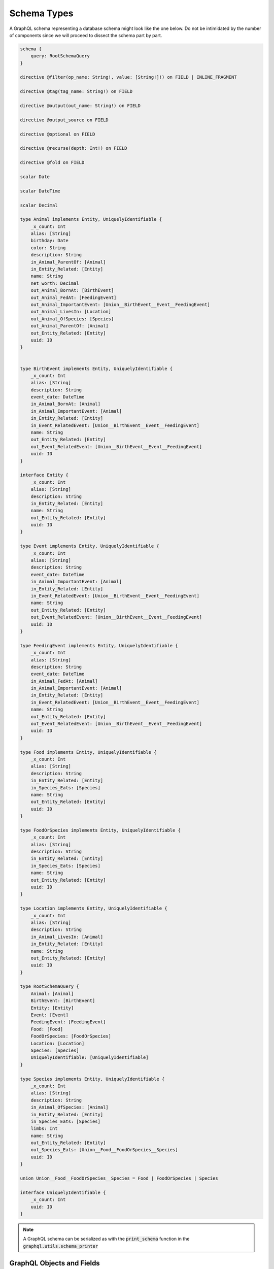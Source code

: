 Schema Types
============

A GraphQL schema representing a database schema might look like the one below. Do not be intimidated
by the number of components since we will proceed to dissect the schema part by part.

.. code::

    schema {
        query: RootSchemaQuery
    }

    directive @filter(op_name: String!, value: [String!]!) on FIELD | INLINE_FRAGMENT

    directive @tag(tag_name: String!) on FIELD

    directive @output(out_name: String!) on FIELD

    directive @output_source on FIELD

    directive @optional on FIELD

    directive @recurse(depth: Int!) on FIELD

    directive @fold on FIELD

    scalar Date

    scalar DateTime

    scalar Decimal

    type Animal implements Entity, UniquelyIdentifiable {
        _x_count: Int
        alias: [String]
        birthday: Date
        color: String
        description: String
        in_Animal_ParentOf: [Animal]
        in_Entity_Related: [Entity]
        name: String
        net_worth: Decimal
        out_Animal_BornAt: [BirthEvent]
        out_Animal_FedAt: [FeedingEvent]
        out_Animal_ImportantEvent: [Union__BirthEvent__Event__FeedingEvent]
        out_Animal_LivesIn: [Location]
        out_Animal_OfSpecies: [Species]
        out_Animal_ParentOf: [Animal]
        out_Entity_Related: [Entity]
        uuid: ID
    }


    type BirthEvent implements Entity, UniquelyIdentifiable {
        _x_count: Int
        alias: [String]
        description: String
        event_date: DateTime
        in_Animal_BornAt: [Animal]
        in_Animal_ImportantEvent: [Animal]
        in_Entity_Related: [Entity]
        in_Event_RelatedEvent: [Union__BirthEvent__Event__FeedingEvent]
        name: String
        out_Entity_Related: [Entity]
        out_Event_RelatedEvent: [Union__BirthEvent__Event__FeedingEvent]
        uuid: ID
    }

    interface Entity {
        _x_count: Int
        alias: [String]
        description: String
        in_Entity_Related: [Entity]
        name: String
        out_Entity_Related: [Entity]
        uuid: ID
    }

    type Event implements Entity, UniquelyIdentifiable {
        _x_count: Int
        alias: [String]
        description: String
        event_date: DateTime
        in_Animal_ImportantEvent: [Animal]
        in_Entity_Related: [Entity]
        in_Event_RelatedEvent: [Union__BirthEvent__Event__FeedingEvent]
        name: String
        out_Entity_Related: [Entity]
        out_Event_RelatedEvent: [Union__BirthEvent__Event__FeedingEvent]
        uuid: ID
    }

    type FeedingEvent implements Entity, UniquelyIdentifiable {
        _x_count: Int
        alias: [String]
        description: String
        event_date: DateTime
        in_Animal_FedAt: [Animal]
        in_Animal_ImportantEvent: [Animal]
        in_Entity_Related: [Entity]
        in_Event_RelatedEvent: [Union__BirthEvent__Event__FeedingEvent]
        name: String
        out_Entity_Related: [Entity]
        out_Event_RelatedEvent: [Union__BirthEvent__Event__FeedingEvent]
        uuid: ID
    }

    type Food implements Entity, UniquelyIdentifiable {
        _x_count: Int
        alias: [String]
        description: String
        in_Entity_Related: [Entity]
        in_Species_Eats: [Species]
        name: String
        out_Entity_Related: [Entity]
        uuid: ID
    }

    type FoodOrSpecies implements Entity, UniquelyIdentifiable {
        _x_count: Int
        alias: [String]
        description: String
        in_Entity_Related: [Entity]
        in_Species_Eats: [Species]
        name: String
        out_Entity_Related: [Entity]
        uuid: ID
    }

    type Location implements Entity, UniquelyIdentifiable {
        _x_count: Int
        alias: [String]
        description: String
        in_Animal_LivesIn: [Animal]
        in_Entity_Related: [Entity]
        name: String
        out_Entity_Related: [Entity]
        uuid: ID
    }

    type RootSchemaQuery {
        Animal: [Animal]
        BirthEvent: [BirthEvent]
        Entity: [Entity]
        Event: [Event]
        FeedingEvent: [FeedingEvent]
        Food: [Food]
        FoodOrSpecies: [FoodOrSpecies]
        Location: [Location]
        Species: [Species]
        UniquelyIdentifiable: [UniquelyIdentifiable]
    }

    type Species implements Entity, UniquelyIdentifiable {
        _x_count: Int
        alias: [String]
        description: String
        in_Animal_OfSpecies: [Animal]
        in_Entity_Related: [Entity]
        in_Species_Eats: [Species]
        limbs: Int
        name: String
        out_Entity_Related: [Entity]
        out_Species_Eats: [Union__Food__FoodOrSpecies__Species]
        uuid: ID
    }

    union Union__Food__FoodOrSpecies__Species = Food | FoodOrSpecies | Species

    interface UniquelyIdentifiable {
        _x_count: Int
        uuid: ID
    }


.. note::

    A GraphQL schema can be serialized as with the :code:`print_schema` function in the
    :code:`graphql.utils.schema_printer`


GraphQL Objects and Fields
--------------------------

The core components of a GraphQL schema are GraphQL object types.
